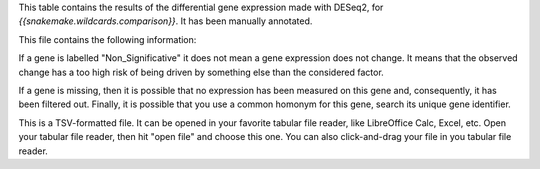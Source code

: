 This table contains the results of the differential gene expression made with DESeq2, for `{{snakemake.wildcards.comparison}}`. It has been manually annotated.

This file contains the following information:

+-----------------+-----------------------------+
| Column name     | Content                     |
+=================+=============================+
| GeneIdentifier  | The unique name of the gene |
+-----------------+-----------------------------+
| Adjusted_PValue | The adjusted pvalue         |
+-----------------+-----------------------------+
| pvalue          | The raw pvalue              |
+-----------------+-----------------------------+
| stat_change     | The log2(fold change)       |
+----------------+-----------------------------+
| Gene_Name      | The human readable name     |
+----------------+-----------------------------+
| Chromosome     | The chromosome name         |
+----------------+-----------------------------+
| Start          | The gene starting position  |
+----------------+-----------------------------+
| Stop           | The gene end position       |
+----------------+-----------------------------+
| Strand         | The gene strand             |
+----------------+-----------------------------+
| cluster        | Up/Down regulation status   |
+----------------+-----------------------------+
| significance   | Significativity             |
+----------------+-----------------------------+

If a gene is labelled "Non_Significative" it does not mean a gene expression does not change. It means that the observed change has a too high risk of being driven by something else than the considered factor.

If a gene is missing, then it is possible that no expression has been measured on this gene and, consequently, it has been filtered out. Finally, it is possible that you use a common homonym for this gene, search its unique gene identifier.

This is a TSV-formatted file. It can be opened in your favorite tabular file reader, like LibreOffice Calc, Excel, etc. Open your tabular file reader, then hit "open file" and choose this one. You can also click-and-drag your file in you tabular file reader.

